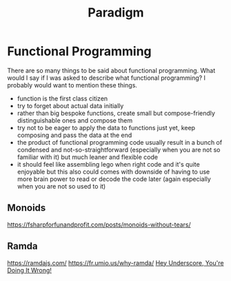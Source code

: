 #+title: Paradigm

* Functional Programming

There are so many things to be said about functional programming. What would I say if I was asked to describe what functional programming? I probably would want to mention these things.
- function is the first class citizen
- try to forget about actual data initially
- rather than big bespoke functions, create small but compose-friendly distinguishable ones and compose them
- try not to be eager to apply the data to functions just yet, keep composing and pass the data at the end
- the product of functional programming code usually result in a bunch of condensed and not-so-straightforward (especially when you are not so familiar with it) but much leaner and flexible code
- it should feel like assembling lego when right code and it's quite enjoyable but this also could comes with downside of having to use more brain power to read or decode the code later (again especially when you are not so used to it)

** Monoids
https://fsharpforfunandprofit.com/posts/monoids-without-tears/

** Ramda
https://ramdajs.com/
https://fr.umio.us/why-ramda/
[[https://youtu.be/m3svKOdZijA][Hey Underscore, You're Doing It Wrong!]]
